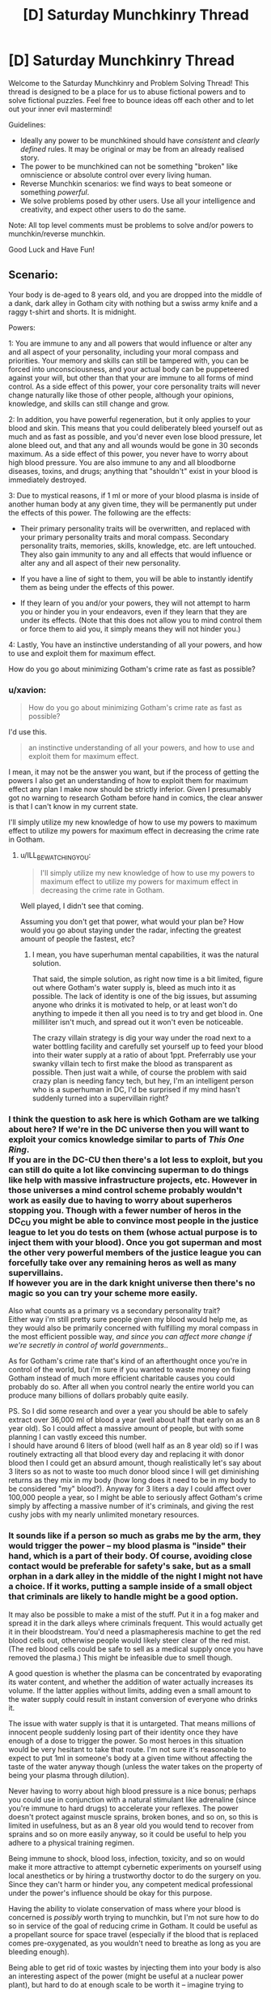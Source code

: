#+TITLE: [D] Saturday Munchkinry Thread

* [D] Saturday Munchkinry Thread
:PROPERTIES:
:Author: AutoModerator
:Score: 11
:DateUnix: 1485011063.0
:DateShort: 2017-Jan-21
:END:
Welcome to the Saturday Munchkinry and Problem Solving Thread! This thread is designed to be a place for us to abuse fictional powers and to solve fictional puzzles. Feel free to bounce ideas off each other and to let out your inner evil mastermind!

Guidelines:

- Ideally any power to be munchkined should have /consistent/ and /clearly defined/ rules. It may be original or may be from an already realised story.
- The power to be munchkined can not be something "broken" like omniscience or absolute control over every living human.
- Reverse Munchkin scenarios: we find ways to beat someone or something /powerful/.
- We solve problems posed by other users. Use all your intelligence and creativity, and expect other users to do the same.

Note: All top level comments must be problems to solve and/or powers to munchkin/reverse munchkin.

Good Luck and Have Fun!


** Scenario:

Your body is de-aged to 8 years old, and you are dropped into the middle of a dank, dark alley in Gotham city with nothing but a swiss army knife and a raggy t-shirt and shorts. It is midnight.

Powers:

1: You are immune to any and all powers that would influence or alter any and all aspect of your personality, including your moral compass and priorities. Your memory and skills can still be tampered with, you can be forced into unconsciousness, and your actual body can be puppeteered against your will, but other than that your are immune to all forms of mind control. As a side effect of this power, your core personality traits will never change naturally like those of other people, although your opinions, knowledge, and skills can still change and grow.

2: In addition, you have powerful regeneration, but it only applies to your blood and skin. This means that you could deliberately bleed yourself out as much and as fast as possible, and you'd never even lose blood pressure, let alone bleed out, and that any and all wounds would be gone in 30 seconds maximum. As a side effect of this power, you never have to worry about high blood pressure. You are also immune to any and all bloodborne diseases, toxins, and drugs; anything that "shouldn't" exist in your blood is immediately destroyed.

3: Due to mystical reasons, if 1 ml or more of your blood plasma is inside of another human body at any given time, they will be permanently put under the effects of this power. The following are the effects:

- Their primary personality traits will be overwritten, and replaced with your primary personality traits and moral compass. Secondary personality traits, memories, skills, knowledge, etc. are left untouched. They also gain immunity to any and all effects that would influence or alter any and all aspect of their new personality.

- If you have a line of sight to them, you will be able to instantly identify them as being under the effects of this power.

- If they learn of you and/or your powers, they will not attempt to harm you or hinder you in your endeavors, even if they learn that they are under its effects. (Note that this does not allow you to mind control them or force them to aid you, it simply means they will not hinder you.)

4: Lastly, You have an instinctive understanding of all your powers, and how to use and exploit them for maximum effect.

How do you go about minimizing Gotham's crime rate as fast as possible?
:PROPERTIES:
:Author: ILL_BE_WATCHING_YOU
:Score: 6
:DateUnix: 1485021889.0
:DateShort: 2017-Jan-21
:END:

*** u/xavion:
#+begin_quote
  How do you go about minimizing Gotham's crime rate as fast as possible?
#+end_quote

I'd use this.

#+begin_quote
  an instinctive understanding of all your powers, and how to use and exploit them for maximum effect.
#+end_quote

I mean, it may not be the answer you want, but if the process of getting the powers I also get an understanding of how to exploit them for maximum effect any plan I make now should be strictly inferior. Given I presumably got no warning to research Gotham before hand in comics, the clear answer is that I can't know in my current state.

I'll simply utilize my new knowledge of how to use my powers to maximum effect to utilize my powers for maximum effect in decreasing the crime rate in Gotham.
:PROPERTIES:
:Author: xavion
:Score: 10
:DateUnix: 1485025527.0
:DateShort: 2017-Jan-21
:END:

**** u/ILL_BE_WATCHING_YOU:
#+begin_quote
  I'll simply utilize my new knowledge of how to use my powers to maximum effect to utilize my powers for maximum effect in decreasing the crime rate in Gotham.
#+end_quote

Well played, I didn't see that coming.

Assuming you don't get that power, what would your plan be? How would you go about staying under the radar, infecting the greatest amount of people the fastest, etc?
:PROPERTIES:
:Author: ILL_BE_WATCHING_YOU
:Score: 5
:DateUnix: 1485025711.0
:DateShort: 2017-Jan-21
:END:

***** I mean, you have superhuman mental capabilities, it was the natural solution.

That said, the simple solution, as right now time is a bit limited, figure out where Gotham's water supply is, bleed as much into it as possible. The lack of identity is one of the big issues, but assuming anyone who drinks it is motivated to help, or at least won't do anything to impede it then all you need is to try and get blood in. One milliliter isn't much, and spread out it won't even be noticeable.

The crazy villain strategy is dig your way under the road next to a water bottling facility and carefully set yourself up to feed your blood into their water supply at a ratio of about 1ppt. Preferrably use your swanky villain tech to first make the blood as transparent as possible. Then just wait a while, of course the problem with said crazy plan is needing fancy tech, but hey, I'm an intelligent person who is a superhuman in DC, I'd be surprised if my mind hasn't suddenly turned into a supervillain right?
:PROPERTIES:
:Author: xavion
:Score: 3
:DateUnix: 1485026571.0
:DateShort: 2017-Jan-21
:END:


*** I think the question to ask here is which Gotham are we talking about here? If we're in the DC universe then you will want to exploit your comics knowledge similar to parts of /This One Ring/.\\
If you are in the DC-CU then there's a lot less to exploit, but you can still do quite a lot like convincing superman to do things like help with massive infrastructure projects, etc. However in those universes a mind control scheme probably wouldn't work as easily due to having to worry about superheros stopping you. Though with a fewer number of heros in the DC_CU you might be able to convince most people in the justice league to let you do tests on them (whose actual purpose is to inject them with your blood). Once you got superman and most the other very powerful members of the justice league you can forcefully take over any remaining heros as well as many supervillains.\\
If however you are in the dark knight universe then there's no magic so you can try your scheme more easily.

Also what counts as a primary vs a secondary personality trait?\\
Either way i'm still pretty sure people given my blood would help me, as they would also be primarily concerned with fulfilling my moral compass in the most efficient possible way, /and since you can affect more change if we're secretly in control of world governments/..

As for Gotham's crime rate that's kind of an afterthought once you're in control of the world, but i'm sure if you wanted to waste money on fixing Gotham instead of much more efficient charitable causes you could probably do so. After all when you control nearly the entire world you can produce many billions of dollars probably quite easily.

PS. So I did some research and over a year you should be able to safely extract over 36,000 ml of blood a year (well about half that early on as an 8 year old). So I could affect a massive amount of people, but with some planning I can vastly exceed this number.\\
I should have around 6 liters of blood (well half as an 8 year old) so if I was routinely extracting all that blood every day and replacing it with donor blood then I could get an absurd amount, though realistically let's say about 3 liters so as not to waste too much donor blood since I will get diminishing returns as they mix in my body (how long does it need to be in my body to be considered "my" blood?). Anyway for 3 liters a day I could affect over 100,000 people a year, so I might be able to seriously affect Gotham's crime simply by affecting a massive number of it's criminals, and giving the rest cushy jobs with my nearly unlimited monetary resources.
:PROPERTIES:
:Author: vakusdrake
:Score: 4
:DateUnix: 1485023535.0
:DateShort: 2017-Jan-21
:END:


*** It sounds like if a person so much as grabs me by the arm, they would trigger the power -- my blood plasma is "inside" their hand, which is a part of their body. Of course, avoiding close contact would be preferable for safety's sake, but as a small orphan in a dark alley in the middle of the night I might not have a choice. If it works, putting a sample inside of a small object that criminals are likely to handle might be a good option.

It may also be possible to make a mist of the stuff. Put it in a fog maker and spread it in the dark alleys where criminals frequent. This would actually get it in their bloodstream. You'd need a plasmapheresis machine to get the red blood cells out, otherwise people would likely steer clear of the red mist. (The red blood cells could be safe to sell as a medical supply once you have removed the plasma.) This might be infeasible due to smell though.

A good question is whether the plasma can be concentrated by evaporating its water content, and whether the addition of water actually increases its volume. If the latter applies without limits, adding even a small amount to the water supply could result in instant conversion of everyone who drinks it.

The issue with water supply is that it is untargeted. That means millions of innocent people suddenly losing part of their identity once they have enough of a dose to trigger the power. So most heroes in this situation would be very hesitant to take that route. I'm not sure it's reasonable to expect to put 1ml in someone's body at a given time without affecting the taste of the water anyway though (unless the water takes on the property of being your plasma through dilution).

Never having to worry about high blood pressure is a nice bonus; perhaps you could use in conjunction with a natural stimulant like adrenaline (since you're immune to hard drugs) to accelerate your reflexes. The power doesn't protect against muscle sprains, broken bones, and so on, so this is limited in usefulness, but as an 8 year old you would tend to recover from sprains and so on more easily anyway, so it could be useful to help you adhere to a physical training regimen.

Being immune to shock, blood loss, infection, toxicity, and so on would make it more attractive to attempt cybernetic experiments on yourself using local anesthetics or by hiring a trustworthy doctor to do the surgery on you. Since they can't harm or hinder you, any competent medical professional under the power's influence should be okay for this purpose.

Having the ability to violate conservation of mass where your blood is concerned is /possibly/ worth trying to munchkin, but I'm not sure how to do so in service of the goal of reducing crime in Gotham. It could be useful as a propellant source for space travel (especially if the blood that is replaced comes pre-oxygenated, as you wouldn't need to breathe as long as you are bleeding enough).

Being able to get rid of toxic wastes by injecting them into your body is also an interesting aspect of the power (might be useful at a nuclear power plant), but hard to do at enough scale to be worth it -- imagine trying to inject a whole barrel of sludge into a person's veins. If you could somehow expand the size of what is considered to be your circulatory system, it might be useful though. If you could use your skin regeneration to form a layer of skin around a large container and hook it up to your circulatory system, that could increase your ability to create new blood and dispose of waste to a large enough scale to matter from an industrial standpoint.

Since the effect works on any human body, it might be useful on corpses. Presumably it would result in undead people with one's goals and priorities, since the power does not confer regeneration and since classically dead bodies don't have the capacity for goals and priorities. If it doesn't work on dead people, try it on brain-dead people. Even if they lack knowledge and skills from their previous life, being granted the necessary brainpower for primary personality could at least provide some measure of comfort for their loved ones.
:PROPERTIES:
:Author: lsparrish
:Score: 1
:DateUnix: 1485053411.0
:DateShort: 2017-Jan-22
:END:


** Reposting from last week, since I got in too late to get any responses.

You have firm evidence (in the form of extensive documentation containing many easily-confirmed details, which may be used to solve a considerable number of old unsolved crimes) that a machine has been created which, given access to a sleeping person, will permanently make them obedient to the user of the machine (ie, they will follow any order to the best of their ability, regardless of their personal code), at the cost of a typically small but variable portion of their general intelligence. (In the vast majority of cases, the intelligence loss is hard but possible to detect; in rare positive cases it is entirely negligible and in rare negative cases it's an extreme effect that renders them completely incompetent.) You do not possess enough information to recreate the machine. You also do not possess enough information to determine what's happened to it - whoever currently has the machine has covered up their tracks well enough that your evidence does not lead you directly to them; the original inventors of the machine are dead or disappeared. What actions do you take and what protocols do you implement?
:PROPERTIES:
:Author: LiteralHeadCannon
:Score: 2
:DateUnix: 1485041848.0
:DateShort: 2017-Jan-22
:END:

*** Who am I? Sounds like someone in the executive branch.

That machine sure sounds like it places an involuntary Occlumency barrier on your mind, forcing you to continually imagine perfectly how you would act if you were the person the machine describes to you.

For all I know, 50% of the population are compromised. For all I know, I'm an Occlumency barrier and the actual me is waiting for me to think of pink elephants before Obliviating me.

If orders conflict, do older or younger orders override?

If this goes public, everyone and their dog needs to install 1984-level webcams in their bedrooms so law enforcement can supress any attempts at going Drug Lord. Prepare for abroad dictators and warlords to find their communism suddenly start working.
:PROPERTIES:
:Author: Gurkenglas
:Score: 2
:DateUnix: 1485047786.0
:DateShort: 2017-Jan-22
:END:

**** Younger orders override, but the slave must honestly believe that their orders come from the master the machine binded them to.
:PROPERTIES:
:Author: LiteralHeadCannon
:Score: 1
:DateUnix: 1485049398.0
:DateShort: 2017-Jan-22
:END:

***** Can a person enslave themselves for unbreakable vows? (They would presumably order themselves not to override orders.) Could they still be tricked into giving themselves new orders, or do you ignore orders that you know the master didn't mean to give?

Does this override previous enslavements, or do you have to follow orders from both? If the first, this allows freeing slaves, if the second, this allows making people enslavementproof by having them vow to ignore enslavement. (Guessing the former in the same vein as younger orders overriding.)
:PROPERTIES:
:Author: Gurkenglas
:Score: 1
:DateUnix: 1485053057.0
:DateShort: 2017-Jan-22
:END:

****** No, people cannot enslave themselves. The master has to be awake for the initial binding, and the slave has to be asleep for it.

Using the machine on someone multiple times is catastrophic for their health and pretty much kills them.
:PROPERTIES:
:Author: LiteralHeadCannon
:Score: 1
:DateUnix: 1485053631.0
:DateShort: 2017-Jan-22
:END:

******* Could two people enslave each other and tell each other not to give more orders to the other than these, and to behave as if they'd enslaved themselves? Would they be immune to being tricked into accepting new orders from presumably the other because they know only trickery could cause such?
:PROPERTIES:
:Author: Gurkenglas
:Score: 2
:DateUnix: 1485087986.0
:DateShort: 2017-Jan-22
:END:


** This is actually for a D&D campaign (home-brew obviously) that I am currently playing with some friends of mine.

The general premise: It's 2060, superpowers have been a thing for the last 20 years or so, the global economy is in shambles, and three main alliances (The Americas, Oceania, and Eurasia) are all on the edge of war with no one really wanting to throw the first rock.

My character is one of several thousand superpowered fellows, who was "hired" by the Oceanian government, and I am expected to grow my power while working alongside a few other heroes to protect a large city floating in the middle of the Pacific.

So, my character has the ability to animate golems. Unfortunately, the DM has nerfed me to hell and back, and that's where I need help with the cheese.

Known rules of my power(Liable to change as my character grows in power):\\
1. All golems animated must be at least vaguely humanoid. No animating random machines to do my bidding.\\
2. I can only animate a golem that I have touched with my bare hands. I can activate any golem that I have activated before as long as it is within three miles of my, and I know where it is.\\
3. I can animate golems no smaller than 1 inch in height, and no larger than 3/4 of my height. Should my golems for whatever reason be stretch beyond the height limit or compressed down to less than 1 inch in height, they will cease to function. The width of the golem doesn't seem to be a problem, but I haven't tested that out much.\\
4. My character can either consciously control his golems, or put them on autopilot and have them do simple tasks. The current range limit on my power is ~3 miles. If the distance between a golem and I crosses that limit, the golem will cease to function, autopilot or no. I can see and hear through a golem if I am controlling them.\\
5. He can consciously command two golems while maintaining full control of his own body, but more than that render him immobile. Any more than 4, and he risks going unconscious, at which point all golems cease to function.\\
6. While golems are on autopilot, the mental strain to my character is significantly reduced. I can have up to 30 one-inch golems on autopilot, or 6 max-size golems on autopilot. I can, of course, mix and match those numbers.\\
7. The material my golems are made of do not affect how well I can control them, however, only soft materials like clay allow for free movement. If I want a golem made of metal, I must include joints and such so it can move. Otherwise, a simple metal frame can move about as well as a human(adding ligaments to my golems seems to increase their capabilities).\\
8. I can incorporate biological material into my golems(only tested with insect parts stuck into small clay golems, but it is presumed I can use other animal parts. Animating dead humans is a possibility, but when I mentioned it, the DM got 'the look' in his eyes, so I am convinced that it's a bad idea.)\\
9. When I create a new golem, a random point in its body will be marked as it's "core". The core is pretty much the golem's brain, and is what allows a golem to act independently. If I make two golems that are "the same", their cores will be in the same place. A golem's core will /slowly/ optimize a golem's body (connections will form between the core and a golem's eye's, for instance).\\
10. A golem left on autopilot can be given a set of instructions that allow it to learn. After spending several in-game months on it, I have devised a way to give my golems the ability to learn on their own, the ability to reason, and the ability to "improve their own code" so to speak. Long story short, I've created a self-improving AI and am slowly endowing my golem army with sentience. Tying into point nine, a golem's core will grow larger/stronger as it learns more.\\
11. If a golem's core is removed, it can be placed into a new golem. The new golem will activate, however, the golem's AI will have a hard time adapting to the new body. I have decided that I will not be doing much with this, as my golems have expressed unease at the prospect of their cores being damaged. I feel like now that I've selfishly given my creations free will, it's only right to adhere to their requests.\\
12. Though my golems cease to function if I fall unconscious through mental/physical trauma, they can remain active while I sleep if I specifically tell them to. In the event that I am about to get knocked unconscious, I can overload my golems with power, giving them a few turns to do things even if I am taken out of the fight.

I think that's about everything, so hit me with the munchkinry!

If anyone has any questions, I'd be happy to answer.
:PROPERTIES:
:Author: Sgtbird08
:Score: 1
:DateUnix: 1485155663.0
:DateShort: 2017-Jan-23
:END:

*** For evil, murder sometime short enough to golemify, have them convert all thier assets into something untraceable before destroying themselves.

Accelerate their learning by making them compete with each other in autopilot, eg. Have them fight hand to hand to optimize an ideal hand to hand fighter.

No limit on width? Make a golem with really long arms, have it learn to walk on hands.
:PROPERTIES:
:Author: Prezombie
:Score: 1
:DateUnix: 1485850140.0
:DateShort: 2017-Jan-31
:END:
